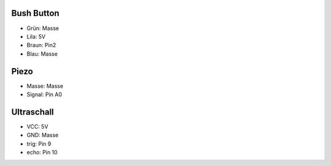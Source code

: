 Bush Button
===========
* Grün: Masse
* Lila: 5V
* Braun: Pin2
* Blau: Masse

Piezo
=====
* Masse: Masse
* Signal: Pin A0

Ultraschall
===========
* VCC: 5V
* GND: Masse
* trig: Pin 9
* echo: Pin 10
